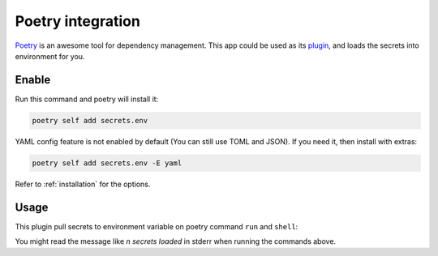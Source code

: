 Poetry integration
==================

`Poetry`_ is an awesome tool for dependency management.
This app could be used as its `plugin`_, and loads the secrets into environment for you.

.. _Poetry: https://python-poetry.org/
.. _plugin: https://python-poetry.org/docs/master/plugins/

Enable
------

Run this command and poetry will install it:

.. code-block:: sh

   poetry self add secrets.env

YAML config feature is not enabled by default (You can still use TOML and JSON). If you need it, then install with extras:

.. code-block:: sh

   poetry self add secrets.env -E yaml

Refer to :ref:`installation` for the options.

Usage
-----

This plugin pull secrets to environment variable on poetry command ``run`` and ``shell``:

.. tabs::

   .. code-tab:: sh Run

      $ poetry run echo 'hello world'
      🔑 2 secrets loaded
      hello world

   .. code-tab:: sh Shell

      $ poetry shell
      🔑 2 secrets loaded
      Spawning shell within /some/where

You might read the message like *n secrets loaded* in stderr when running the commands above.
